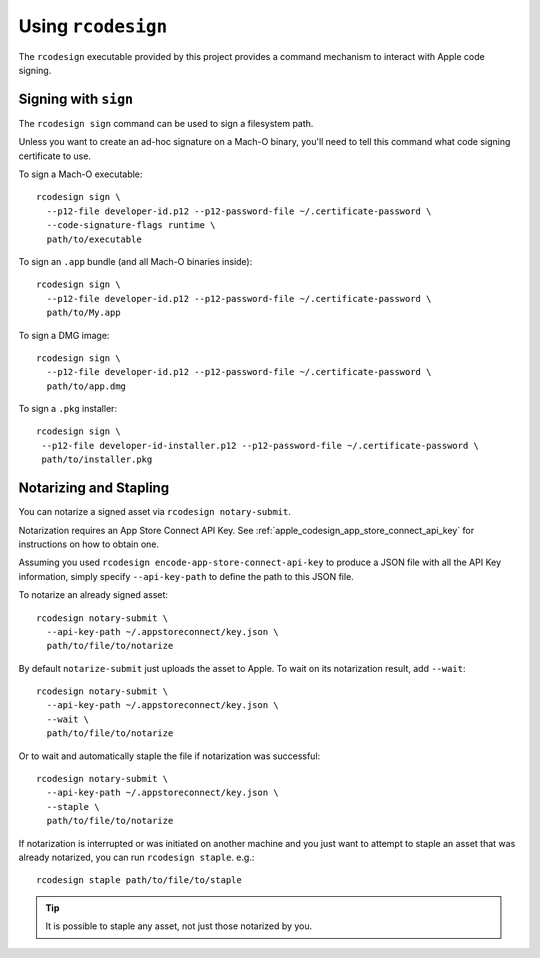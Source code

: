 .. _apple_codesign_rcodesign:

===================
Using ``rcodesign``
===================

The ``rcodesign`` executable provided by this project provides a command
mechanism to interact with Apple code signing.

Signing with ``sign``
=====================

The ``rcodesign sign`` command can be used to sign a filesystem
path.

Unless you want to create an ad-hoc signature on a Mach-O binary, you'll
need to tell this command what code signing certificate to use.

To sign a Mach-O executable::

    rcodesign sign \
      --p12-file developer-id.p12 --p12-password-file ~/.certificate-password \
      --code-signature-flags runtime \
      path/to/executable

To sign an ``.app`` bundle (and all Mach-O binaries inside)::

   rcodesign sign \
     --p12-file developer-id.p12 --p12-password-file ~/.certificate-password \
     path/to/My.app

To sign a DMG image::

   rcodesign sign \
     --p12-file developer-id.p12 --p12-password-file ~/.certificate-password \
     path/to/app.dmg

To sign a ``.pkg`` installer::

   rcodesign sign \
    --p12-file developer-id-installer.p12 --p12-password-file ~/.certificate-password \
    path/to/installer.pkg

Notarizing and Stapling
=======================

You can notarize a signed asset via ``rcodesign notary-submit``.

Notarization requires an App Store Connect API Key. See
:ref:`apple_codesign_app_store_connect_api_key` for instructions on how
to obtain one.

Assuming you used ``rcodesign encode-app-store-connect-api-key`` to produce
a JSON file with all the API Key information, simply specify ``--api-key-path``
to define the path to this JSON file.

To notarize an already signed asset::

    rcodesign notary-submit \
      --api-key-path ~/.appstoreconnect/key.json \
      path/to/file/to/notarize

By default ``notarize-submit`` just uploads the asset to Apple. To wait
on its notarization result, add ``--wait``::

    rcodesign notary-submit \
      --api-key-path ~/.appstoreconnect/key.json \
      --wait \
      path/to/file/to/notarize

Or to wait and automatically staple the file if notarization was successful::

    rcodesign notary-submit \
      --api-key-path ~/.appstoreconnect/key.json \
      --staple \
      path/to/file/to/notarize

If notarization is interrupted or was initiated on another machine and you
just want to attempt to staple an asset that was already notarized, you
can run ``rcodesign staple``. e.g.::

    rcodesign staple path/to/file/to/staple

.. tip::

   It is possible to staple any asset, not just those notarized by you.
